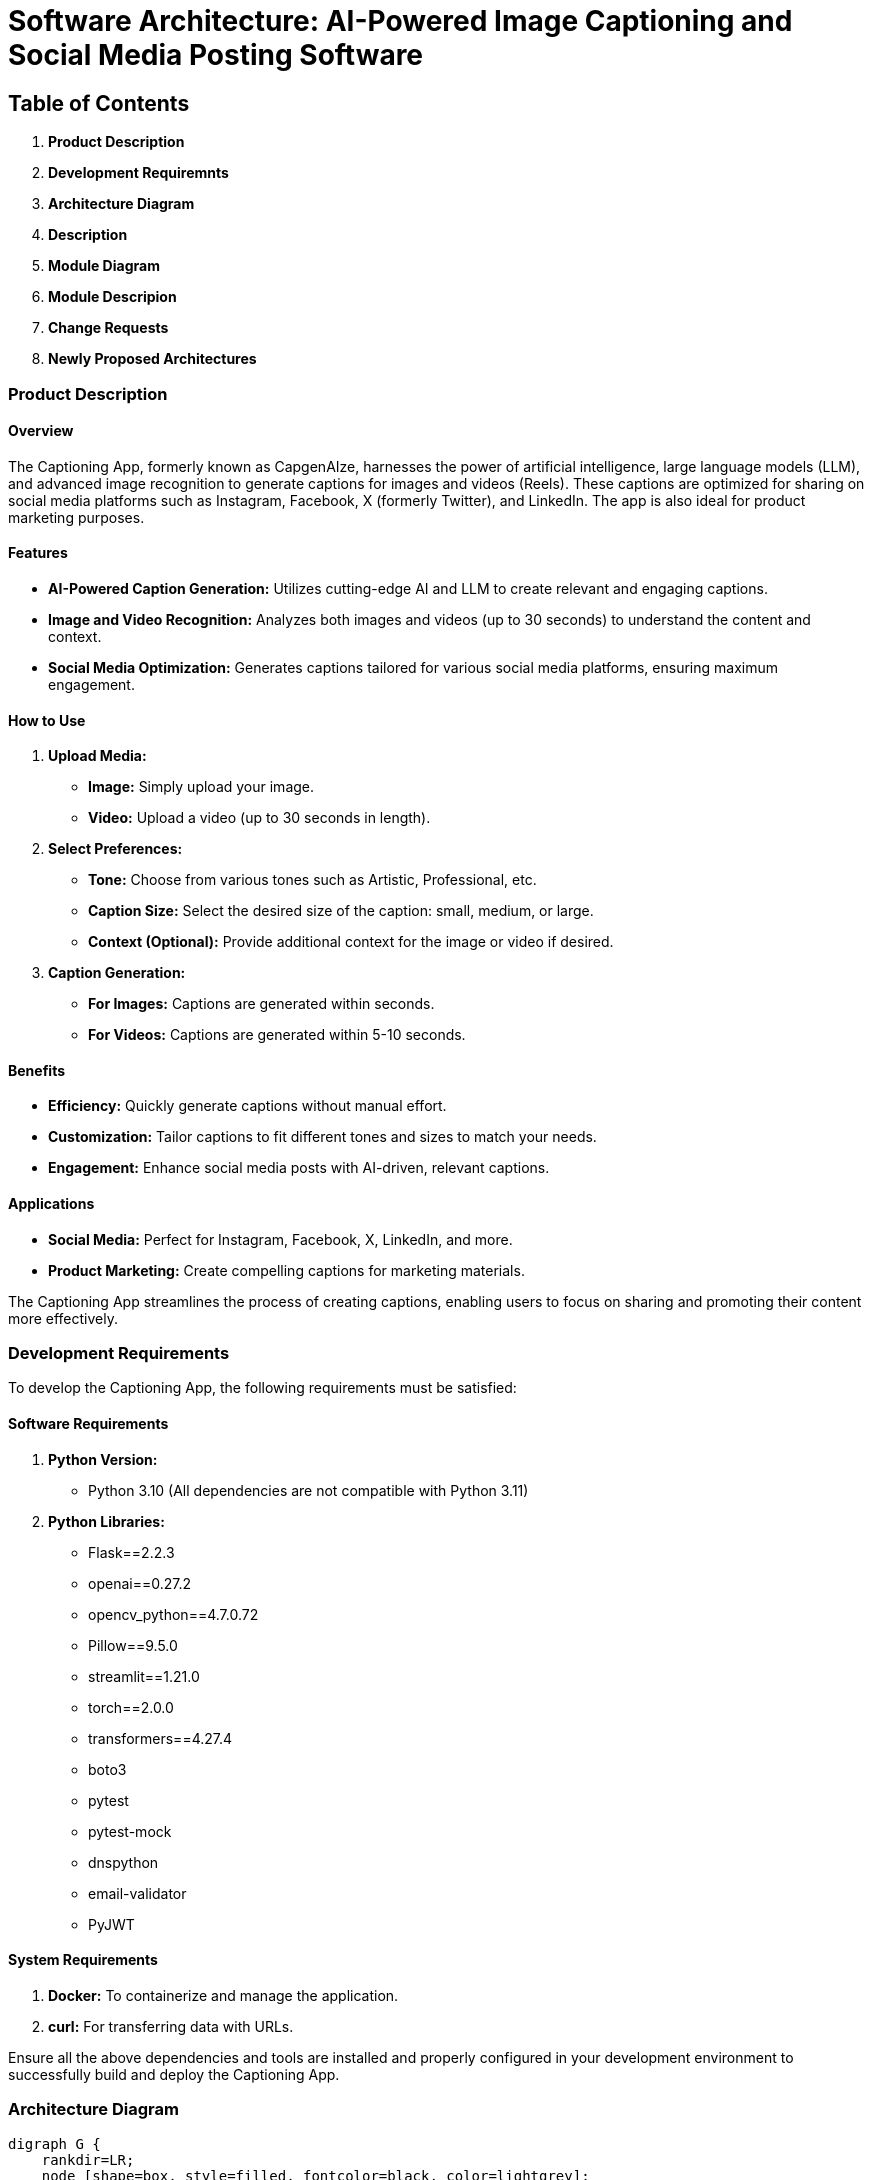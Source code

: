 :imagesdir: ./images
:diagram: true
= Software Architecture: AI-Powered Image Captioning and Social Media Posting Software

== Table of Contents

1. **Product Description**
2. **Development Requiremnts**
3. **Architecture Diagram**
4. **Description**
5. **Module Diagram**
6. **Module Descripion**
7. **Change Requests**
8. **Newly Proposed Architectures**

=== *Product Description*

#### Overview
The Captioning App, formerly known as CapgenAIze, harnesses the power of artificial intelligence, large language models (LLM), and advanced image recognition to generate captions for images and videos (Reels). These captions are optimized for sharing on social media platforms such as Instagram, Facebook, X (formerly Twitter), and LinkedIn. The app is also ideal for product marketing purposes.

#### Features

- **AI-Powered Caption Generation:** Utilizes cutting-edge AI and LLM to create relevant and engaging captions.
- **Image and Video Recognition:** Analyzes both images and videos (up to 30 seconds) to understand the content and context.
- **Social Media Optimization:** Generates captions tailored for various social media platforms, ensuring maximum engagement.

#### How to Use

1. **Upload Media:**
   - **Image:** Simply upload your image.
   - **Video:** Upload a video (up to 30 seconds in length).

2. **Select Preferences:**
   - **Tone:** Choose from various tones such as Artistic, Professional, etc.
   - **Caption Size:** Select the desired size of the caption: small, medium, or large.
   - **Context (Optional):** Provide additional context for the image or video if desired.

3. **Caption Generation:**
   - **For Images:** Captions are generated within seconds.
   - **For Videos:** Captions are generated within 5-10 seconds.

#### Benefits

- **Efficiency:** Quickly generate captions without manual effort.
- **Customization:** Tailor captions to fit different tones and sizes to match your needs.
- **Engagement:** Enhance social media posts with AI-driven, relevant captions.

#### Applications

- **Social Media:** Perfect for Instagram, Facebook, X, LinkedIn, and more.
- **Product Marketing:** Create compelling captions for marketing materials.

The Captioning App streamlines the process of creating captions, enabling users to focus on sharing and promoting their content more effectively.

=== *Development Requirements*

To develop the Captioning App, the following requirements must be satisfied:

#### Software Requirements

1. **Python Version:**
   - Python 3.10 (All dependencies are not compatible with Python 3.11)

2. **Python Libraries:**
   - Flask==2.2.3
   - openai==0.27.2
   - opencv_python==4.7.0.72
   - Pillow==9.5.0
   - streamlit==1.21.0
   - torch==2.0.0
   - transformers==4.27.4
   - boto3
   - pytest
   - pytest-mock
   - dnspython
   - email-validator
   - PyJWT

#### System Requirements

1. **Docker:** To containerize and manage the application.
2. **curl:** For transferring data with URLs.

Ensure all the above dependencies and tools are installed and properly configured in your development environment to successfully build and deploy the Captioning App.

=== *Architecture Diagram*

[graphviz, captioning_architecture, svg]
----
digraph G {
    rankdir=LR;
    node [shape=box, style=filled, fontcolor=black, color=lightgrey];

    subgraph cluster0 {
        label = "Captioning App Architecture";
        style = dashed;

        Flask_App [label="Flask App\n(Captioning API)", color=lightblue];
        Session [label="Session Management\n(Flask-Session)", color=lightgreen];
        CORS [label="CORS\n(Flask-CORS)", color=lightyellow];

        Flask_App -> Session [label="Manages User Sessions", color=grey];
        Flask_App -> CORS [label="Handles CORS", color=grey];

        subgraph cluster1 {
            label = "Auth & User Management";
            style = rounded;
            
            RegisterUser [label="Register User", color=lightcoral];
            VerifyEmail [label="Verify Email", color=lightcoral];
            AuthenticateUser [label="Authenticate User", color=lightcoral];
            AuthenticateAsGuest [label="Authenticate As Guest", color=lightcoral];
            ForgetPassword [label="Forget Password", color=lightcoral];
            Database [label="Database\n(User Data)", color=lightgrey];

            Flask_App -> RegisterUser [color=grey];
            Flask_App -> VerifyEmail [color=grey];
            Flask_App -> AuthenticateUser [color=grey];
            Flask_App -> AuthenticateAsGuest [color=grey];
            Flask_App -> ForgetPassword [color=grey];
            RegisterUser -> Database [color=grey];
            VerifyEmail -> Database [color=grey];
            AuthenticateUser -> Database [color=grey];
            AuthenticateAsGuest -> Database [color=grey];
            ForgetPassword -> Database [color=grey];
        }

        subgraph cluster2 {
            label = "Caption Generation";
            style = rounded;

            ImageCaption [label="Image Caption\nGenerator", color=lightpink];
            VideoCaption [label="Video Caption\nGenerator", color=lightpink];
            SceneDetector [label="Scene Detector", color=lightcyan];
            SceneSaver [label="Scene Saver", color=lightcyan];
            Chatbot [label="Chatbot\n(OpenAI)", color=lightpurple];

            Flask_App -> ImageCaption [label="Generate Image Caption", color=grey];
            Flask_App -> VideoCaption [label="Generate Video Caption", color=grey];
            VideoCaption -> SceneDetector [color=grey];
            VideoCaption -> SceneSaver [color=grey];
            ImageCaption -> Chatbot [color=grey];
            VideoCaption -> Chatbot [color=grey];
        }

        subgraph cluster3 {
            label = "Storage & External Services";
            style = rounded;

            AwsS3 [label="AWS S3", color=lightorange];
            InstagramAuth [label="Instagram\nAuth", color=lightgoldenrod];

            Flask_App -> AwsS3 [label="Store & Retrieve Files", color=grey];
            Flask_App -> InstagramAuth [label="Instagram OAuth", color=grey];
        }
    }
}
----

=== *Description*

#### Flask App (Captioning API) - Light Blue
- The core component managing all application endpoints and coordinating requests and responses.
- Handles routes for user registration, login, media uploads, and caption generation.

#### Session Management (Flask-Session) - Light Green
- Manages user sessions to maintain state across different requests.
- Ensures secure session handling.

#### CORS (Flask-CORS) - Light Yellow
- Manages Cross-Origin Resource Sharing to control resource access across different domains.

#### Auth & User Management - Light Coral
- **Register User:** Handles user registration.
- **Verify Email:** Manages email verification.
- **Authenticate User:** Manages user login.
- **Authenticate As Guest:** Allows guest login.
- **Forget Password:** Handles password reset requests.
- **Database:** Stores user information and authentication data.

#### Caption Generation - Light Pink
- **Image Caption Generator:** Generates captions for images.
- **Video Caption Generator:** Generates captions for videos.
- **Scene Detector:** Detects scenes in videos for captioning.
- **Scene Saver:** Saves detected scenes.
- **Chatbot (OpenAI):** Provides AI-driven language models for caption generation.

#### Storage & External Services - Light Orange and Light Goldenrod
- **AWS S3:** Stores and retrieves media files.
- **Instagram Auth:** Manages OAuth authentication with Instagram.

This enhanced diagram and description offer a comprehensive view of the Captioning App's architecture, highlighting the interactions and functionalities of each component.